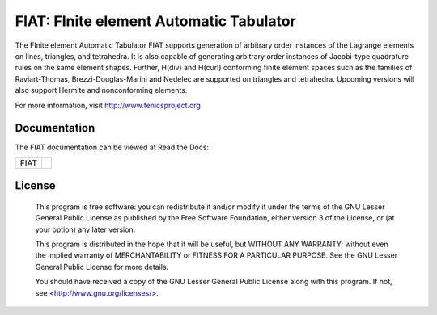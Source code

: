 ========================================
FIAT: FInite element Automatic Tabulator
========================================

The FInite element Automatic Tabulator FIAT supports generation of
arbitrary order instances of the Lagrange elements on lines,
triangles, and tetrahedra. It is also capable of generating arbitrary
order instances of Jacobi-type quadrature rules on the same element
shapes. Further, H(div) and H(curl) conforming finite element spaces
such as the families of Raviart-Thomas, Brezzi-Douglas-Marini and
Nedelec are supported on triangles and tetrahedra. Upcoming versions
will also support Hermite and nonconforming elements.

For more information, visit http://www.fenicsproject.org


Documentation
=============

The FIAT documentation can be viewed at Read the Docs:

+--------+-------------------------------------------------------------------------------------+
|FIAT    |  .. image:: https://readthedocs.org/projects/fenics-fiat/badge/?version=latest      |
|        |     :target: http://fenics.readthedocs.io/projects/fiat/en/latest/?badge=latest     |
|        |     :alt: Documentation Status                                                      |
+--------+-------------------------------------------------------------------------------------+


License
=======

  This program is free software: you can redistribute it and/or modify
  it under the terms of the GNU Lesser General Public License as published by
  the Free Software Foundation, either version 3 of the License, or
  (at your option) any later version.

  This program is distributed in the hope that it will be useful,
  but WITHOUT ANY WARRANTY; without even the implied warranty of
  MERCHANTABILITY or FITNESS FOR A PARTICULAR PURPOSE. See the
  GNU Lesser General Public License for more details.

  You should have received a copy of the GNU Lesser General Public License
  along with this program. If not, see <http://www.gnu.org/licenses/>.
